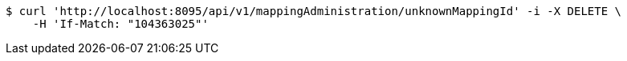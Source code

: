 [source,bash]
----
$ curl 'http://localhost:8095/api/v1/mappingAdministration/unknownMappingId' -i -X DELETE \
    -H 'If-Match: "104363025"'
----